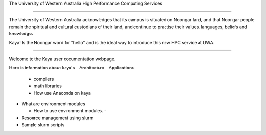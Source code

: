 The University of Western Australia 
High Performance Computing Services

==================

The University of Western Australia acknowledges that its campus is 
situated on Noongar land, and that Noongar people remain the 
spiritual and cultural custodians of their land, and continue to 
practise their values, languages, beliefs and knowledge.

Kaya!  Is the Noongar word for "hello" and is the ideal way to introduce 
this new HPC service at UWA.

----------

Welcome to the Kaya user documentation webpage.

Here is information about kaya's 
- Architecture
- Applications

  - compilers
  - math libraries
  - How use Anaconda on kaya
  
- What are environment modules

  - How to use environment modules.
    - 
- Resource management using slurm 
- Sample slurm scripts


     